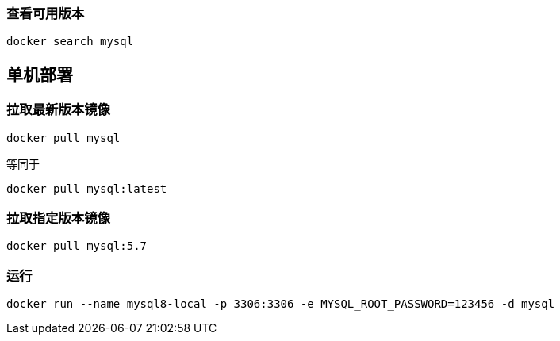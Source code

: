 === 查看可用版本
[source,bash]
----
docker search mysql
----

== 单机部署

=== 拉取最新版本镜像

[source,bash]
----
docker pull mysql
----
等同于
[source,bash]
----
docker pull mysql:latest
----
=== 拉取指定版本镜像

[source,bash]
----
docker pull mysql:5.7
----

=== 运行

[source,bash]
----
docker run --name mysql8-local -p 3306:3306 -e MYSQL_ROOT_PASSWORD=123456 -d mysql
----

